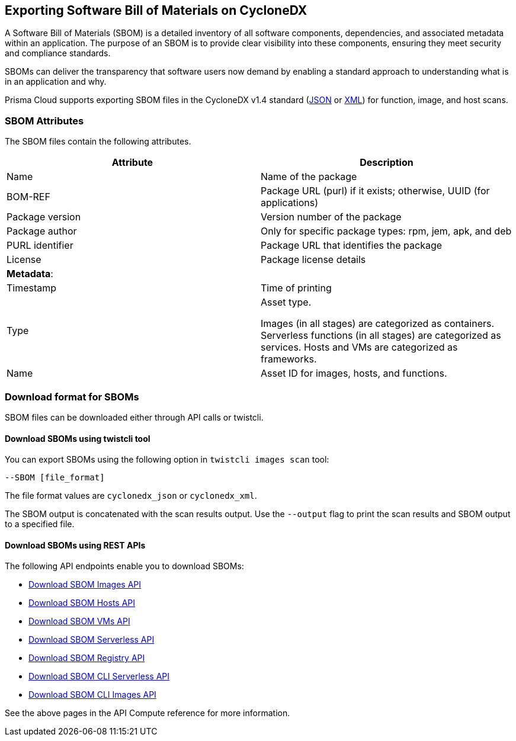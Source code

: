 == Exporting Software Bill of Materials on CycloneDX

A Software Bill of Materials (SBOM) is a detailed inventory of all software components, dependencies, and associated metadata within an application. The purpose of an SBOM is to provide clear visibility into these components, ensuring they meet security and compliance standards.

SBOMs can deliver the transparency that software users now demand by enabling a standard approach to understanding what is in an application and why.

Prisma Cloud supports exporting SBOM files in the CycloneDX v1.4 standard (https://cyclonedx.org/docs/1.4/json/[JSON] or https://cyclonedx.org/docs/1.4/xml/[XML]) for function, image, and host scans.

=== SBOM Attributes

The SBOM files contain the following attributes.
[cols="1,1a", options="header"]
|===

|Attribute
|Description

|Name
|Name of the package

|BOM-REF

|Package URL (purl) if it exists; otherwise, UUID (for applications)

|Package version

|Version number of the package

|Package author

|Only for specific package types: rpm, jem, apk, and deb

|PURL identifier

| Package URL that identifies the package

|License 

|Package license details

|*Metadata*:

|
 
|Timestamp

|Time of printing

|Type

|Asset type.

Images (in all stages) are categorized as containers. Serverless functions (in all stages) are categorized as services. Hosts and VMs are categorized as frameworks.

|Name

|Asset ID for images, hosts, and functions.
|===

=== Download format for SBOMs

SBOM files can be downloaded either through API calls or twistcli.

==== Download SBOMs using twistcli tool

You can export SBOMs using the following option in `twistcli images scan` tool:

`--SBOM [file_format]`

The file format values are `cyclonedx_json` or `cyclonedx_xml`.

The SBOM output is concatenated with the scan results output. Use the `--output` flag to print the scan results and SBOM output to a specified file.

==== Download SBOMs using REST APIs

The following API endpoints enable you to download SBOMs:

* https://pan.dev/prisma-cloud/api/cwpp/get-sbom-download-images/[Download SBOM Images API]

* https://pan.dev/prisma-cloud/api/cwpp/get-sbom-download-hosts/[Download SBOM Hosts API]

* https://pan.dev/prisma-cloud/api/cwpp/get-sbom-download-vms/[Download SBOM VMs API]

* https://pan.dev/prisma-cloud/api/cwpp/get-sbom-download-serverless/[Download SBOM Serverless API]

* https://pan.dev/prisma-cloud/api/cwpp/get-sbom-download-registry/[Download SBOM Registry API]

* https://pan.dev/prisma-cloud/api/cwpp/get-sbom-download-cli-serverless/[Download SBOM CLI Serverless API]

* https://pan.dev/prisma-cloud/api/cwpp/get-sbom-download-cli-images/[Download SBOM CLI Images API]

See the above pages in the API Compute reference for more information.
